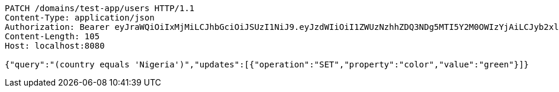 [source,http,options="nowrap"]
----
PATCH /domains/test-app/users HTTP/1.1
Content-Type: application/json
Authorization: Bearer eyJraWQiOiIxMjMiLCJhbGciOiJSUzI1NiJ9.eyJzdWIiOiI1ZWUzNzhhZDQ3NDg5MTI5Y2M0OWIzYjAiLCJyb2xlcyI6W10sImlzcyI6Im1tYWR1LmNvbSIsImdyb3VwcyI6W10sImF1dGhvcml0aWVzIjpbXSwiY2xpZW50X2lkIjoiMjJlNjViNzItOTIzNC00MjgxLTlkNzMtMzIzMDA4OWQ0OWE3IiwiZG9tYWluX2lkIjoiMCIsImF1ZCI6InRlc3QiLCJuYmYiOjE1OTczMjAxMjEsInVzZXJfaWQiOiIxMTExMTExMTEiLCJzY29wZSI6ImEudGVzdC1hcHAudXNlci51cGRhdGUiLCJleHAiOjE1OTczMjAxMjYsImlhdCI6MTU5NzMyMDEyMSwianRpIjoiZjViZjc1YTYtMDRhMC00MmY3LWExZTAtNTgzZTI5Y2RlODZjIn0.HTiz_LM3InCA9_NAzh4B_Mj43K6JLZGh3PhNDyIR-yBrwmTz3jXA2D8qRdNIrLj2BdT5Fer0HDDxgqMSzuQ52lzFUSsZttNQHkMbm3hmAgd36m9aN1uIAl8V64K-l2xEvS2fqjfk52L0ojaqutjMFi6vWaNjjVGgThmRbRHFU3jaEA94bMI_Y17IlUp7UdoBvrh9oeMeUkVS8ledxXFK3nqE16sgZwUEURHn_Czitkqw4aLIt5KMEtPNKKSnivNL41VXrhHGTxqrJCI5vYO3hrWk7LYvoCiN_PvKwd5d3O9TZ5aMaQ4ysKsHTeK-FyMEDl5uFvWjiIPiPlM_1ngevg
Content-Length: 105
Host: localhost:8080

{"query":"(country equals 'Nigeria')","updates":[{"operation":"SET","property":"color","value":"green"}]}
----